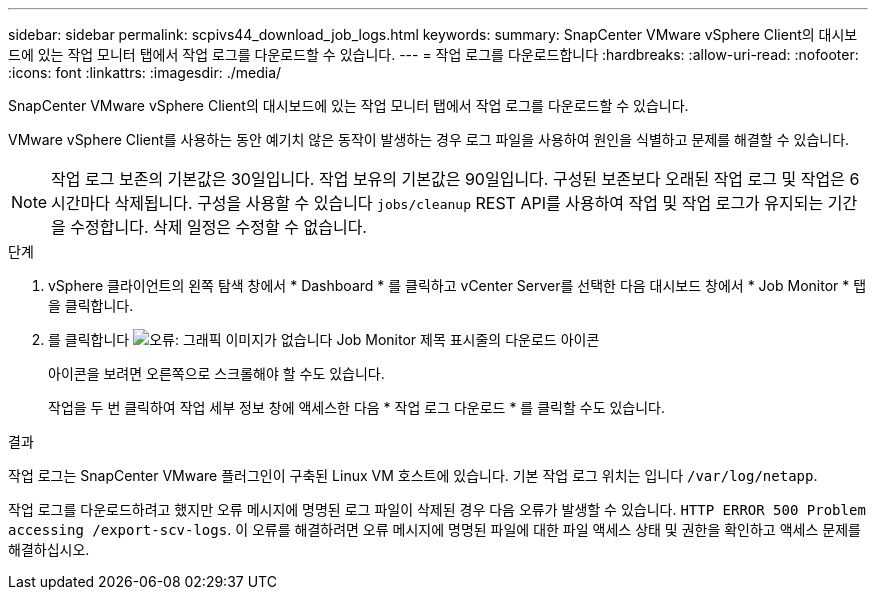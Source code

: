 ---
sidebar: sidebar 
permalink: scpivs44_download_job_logs.html 
keywords:  
summary: SnapCenter VMware vSphere Client의 대시보드에 있는 작업 모니터 탭에서 작업 로그를 다운로드할 수 있습니다. 
---
= 작업 로그를 다운로드합니다
:hardbreaks:
:allow-uri-read: 
:nofooter: 
:icons: font
:linkattrs: 
:imagesdir: ./media/


[role="lead"]
SnapCenter VMware vSphere Client의 대시보드에 있는 작업 모니터 탭에서 작업 로그를 다운로드할 수 있습니다.

VMware vSphere Client를 사용하는 동안 예기치 않은 동작이 발생하는 경우 로그 파일을 사용하여 원인을 식별하고 문제를 해결할 수 있습니다.


NOTE: 작업 로그 보존의 기본값은 30일입니다. 작업 보유의 기본값은 90일입니다. 구성된 보존보다 오래된 작업 로그 및 작업은 6시간마다 삭제됩니다. 구성을 사용할 수 있습니다 `jobs/cleanup` REST API를 사용하여 작업 및 작업 로그가 유지되는 기간을 수정합니다. 삭제 일정은 수정할 수 없습니다.

.단계
. vSphere 클라이언트의 왼쪽 탐색 창에서 * Dashboard * 를 클릭하고 vCenter Server를 선택한 다음 대시보드 창에서 * Job Monitor * 탭을 클릭합니다.
. 를 클릭합니다 image:scpivs44_image37.png["오류: 그래픽 이미지가 없습니다"] Job Monitor 제목 표시줄의 다운로드 아이콘
+
아이콘을 보려면 오른쪽으로 스크롤해야 할 수도 있습니다.

+
작업을 두 번 클릭하여 작업 세부 정보 창에 액세스한 다음 * 작업 로그 다운로드 * 를 클릭할 수도 있습니다.



.결과
작업 로그는 SnapCenter VMware 플러그인이 구축된 Linux VM 호스트에 있습니다. 기본 작업 로그 위치는 입니다 `/var/log/netapp`.

작업 로그를 다운로드하려고 했지만 오류 메시지에 명명된 로그 파일이 삭제된 경우 다음 오류가 발생할 수 있습니다. `HTTP ERROR 500 Problem accessing /export-scv-logs`. 이 오류를 해결하려면 오류 메시지에 명명된 파일에 대한 파일 액세스 상태 및 권한을 확인하고 액세스 문제를 해결하십시오.
